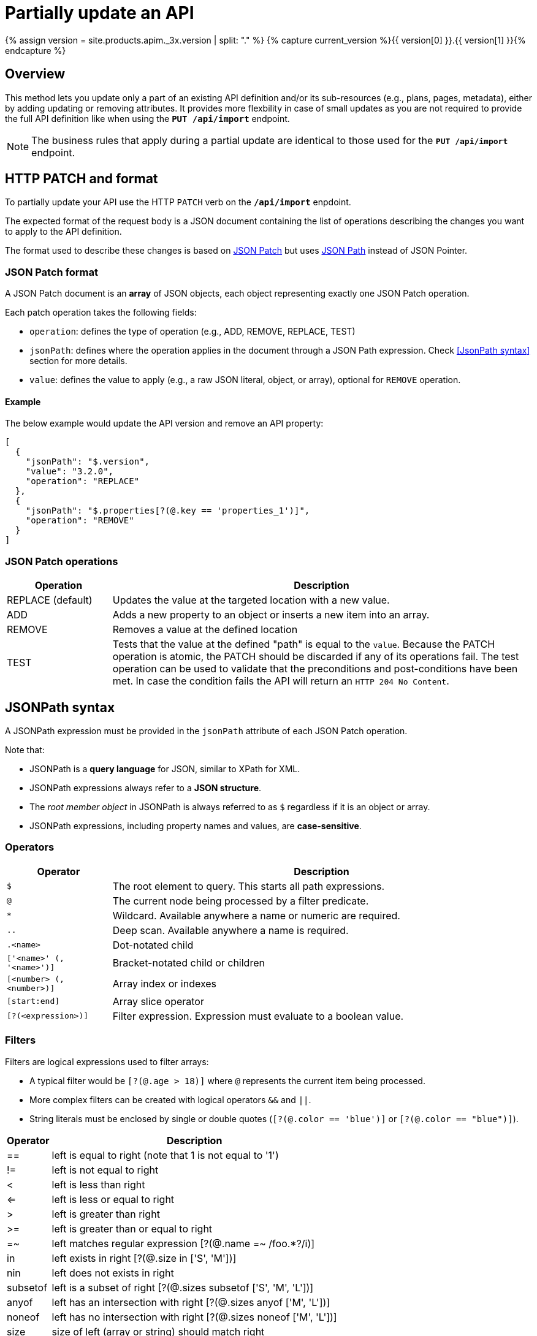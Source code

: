 = Partially update an API
:page-sidebar: apim_3_x_sidebar
:page-permalink: apim/3.x/apim_publisherguide_partial_update_apis.html
:page-folder: apim/user-guide/publisher
:page-layout: apim3x
:page-liquid:

{% assign version = site.products.apim._3x.version | split: "." %}
{% capture current_version %}{{ version[0] }}.{{ version[1] }}{% endcapture %}

== Overview

This method lets you update only a part of an existing API definition and/or its sub-resources (e.g., plans, pages, metadata), either by adding updating or removing attributes. It provides more flexbility in case of small updates as you are not required to provide the full API definition like when using the `**PUT /api/import**` endpoint.

NOTE: The business rules that apply during a partial update are identical to those used for the `**PUT /api/import**` endpoint.

== HTTP PATCH and format

To partially update your API use the HTTP `PATCH` verb on the `**/api/import**` enpdoint.

The expected format of the request body is a JSON document containing the list of operations describing the changes you want to apply to the API definition.

The format used to describe these changes is based on https://datatracker.ietf.org/doc/html/rfc6902[JSON Patch] but uses https://github.com/json-path/JsonPath[JSON Path] instead of JSON Pointer.


=== JSON Patch format

A JSON Patch document is an **array** of JSON objects, each object representing exactly one JSON Patch operation.

Each patch operation takes the following fields:

* `operation`: defines the type of operation (e.g., ADD, REMOVE, REPLACE, TEST)
* `jsonPath`: defines where the operation applies in the document through a JSON Path expression. Check <<JsonPath syntax>> section for more details.
* `value`: defines the value to apply (e.g., a raw JSON literal, object, or array), optional for `REMOVE` operation.

==== Example

The below example would update the API version and remove an API property:

[source,json]
----
[
  {
    "jsonPath": "$.version",
    "value": "3.2.0",
    "operation": "REPLACE"
  },
  {
    "jsonPath": "$.properties[?(@.key == 'properties_1')]",
    "operation": "REMOVE"
  }
]
----

=== JSON Patch operations

[cols="20,80"]
|===
| Operation | Description

| REPLACE (default) | Updates the value at the targeted location with a new value.
| ADD               | Adds a new property to an object or inserts a new item into an array.
| REMOVE            | Removes a value at the defined location
| TEST              | Tests that the value at the defined "path" is equal to the `value`. Because the PATCH operation is atomic, the PATCH should be discarded if any of its operations fail. The test operation can be used to validate that the preconditions and post-conditions have been met. In case the condition fails the API will return an `HTTP 204 No Content`.
|===

== JSONPath syntax

A JSONPath expression must be provided in the `jsonPath` attribute of each JSON Patch operation.

Note that:

* JSONPath is a **query language** for JSON, similar to XPath for XML.
* JSONPath expressions always refer to a **JSON structure**.
* The _root member object_ in JSONPath is always referred to as `$` regardless if it is an object or array.
* JSONPath expressions, including property names and values, are **case-sensitive**.

=== Operators

[cols="20,80"]
|===
| Operator                  | Description

| `$`                       | The root element to query. This starts all path expressions.
| `@`                       | The current node being processed by a filter predicate.
| `*`                       | Wildcard. Available anywhere a name or numeric are required.
| `..`                      | Deep scan. Available anywhere a name is required.
| `.<name>`                 | Dot-notated child
| `['<name>' (, '<name>')]` | Bracket-notated child or children
| `[<number> (, <number>)]` | Array index or indexes
| `[start:end]`             | Array slice operator
| `[?(<expression>)]`       | Filter expression. Expression must evaluate to a boolean value.
|===

=== Filters

Filters are logical expressions used to filter arrays:

* A typical filter would be `[?(@.age > 18)]` where `@` represents the current item being processed.
* More complex filters can be created with logical operators `&&` and `||`.
* String literals must be enclosed by single or double quotes (`[?(@.color == 'blue')]` or `[?(@.color == "blue")]`).


[%autowidth]
|===
| Operator                 | Description                                                           |

| ==                       | left is equal to right (note that 1 is not equal to '1')              |
| !=                       | left is not equal to right                                            |
| <                        | left is less than right                                               |
| <=                       | left is less or equal to right                                        |
| >                        | left is greater than right                                            |
| >=                       | left is greater than or equal to right                                |
| =~                       | left matches regular expression  [?(@.name =~ /foo.*?/i)]             |
| in                       | left exists in right [?(@.size in ['S', 'M'])]                        |
| nin                      | left does not exists in right                                         |
| subsetof                 | left is a subset of right [?(@.sizes subsetof ['S', 'M', 'L'])]       |
| anyof                    | left has an intersection with right [?(@.sizes anyof ['M', 'L'])]     |
| noneof                   | left has no intersection with right [?(@.sizes noneof ['M', 'L'])]    |
| size                     | size of left (array or string) should match right                     |
| empty                    | left (array or string) should be empty                                |
|===

== Dry run mode

A good way to test your request before actually applying the changes on your API definition is to execute a _dry run_ of your request.

When executing a _dry run_, no changes will be commited to database and the targeted API definition will not be affacted.

Instead, a simulation of your changes will be executed and the resulting API definition will be provided in response.

Set `dryRun` query parameter to `true` to enable _dry run_ mode:

`PATCH /apis/{api.id}/definition?dryRun=true`

== Partial update examples

Below a list of examples that you might find useful when managing your APIs through an automated CI/CD process:

=== Update an API version

[source,bash]
----
curl -H "Authorization: Bearer MY-ACCESS-TOKEN" \
     -H "Content-Type:application/json;charset=UTF-8" \
     -X PATCH \
     -d '[
           {
             "jsonPath": "$.version",
             "value": "3.2.0",
             "operation": "REPLACE"
           }
         ]' \
     https://[GRAVITEEIO-APIM-MGT-API-HOST]/management/organizations/[ORGANIZATION_ID]/environments/[ENVIRONMENT_ID]/apis/[API_ID]/definition
----

=== Update an API version in dry run mode

[source,bash]
----
curl -H "Authorization: Bearer MY-ACCESS-TOKEN" \
     -H "Content-Type:application/json;charset=UTF-8" \
     -X PATCH \
     -d '[
           {
             "jsonPath": "$.version",
             "value": "3.2.0",
             "operation": "REPLACE"
           }
         ]' \
     https://[GRAVITEEIO-APIM-MGT-API-HOST]/management/organizations/[ORGANIZATION_ID]/environments/[ENVIRONMENT_ID]/apis/[API_ID]/definition?dryRun=true
----

=== Update the weight of a specific backend

[source,bash]
----
curl -H "Authorization: Bearer MY-ACCESS-TOKEN" \
     -H "Content-Type:application/json;charset=UTF-8" \
     -X PATCH \
     -d '[
           {
             "jsonPath": "$.proxy.groups[?(@.name == 'my-group')].endpoints[?(@.name == 'my-endpoint')].weight",
             "value": "10",
             "operation": "REPLACE"
           }
         ]' \
     https://[GRAVITEEIO-APIM-MGT-API-HOST]/management/organizations/[ORGANIZATION_ID]/environments/[ENVIRONMENT_ID]/apis/[API_ID]/definition
----

=== Switch backup endpoint

[source,bash]
----
curl -H "Authorization: Bearer MY-ACCESS-TOKEN" \
     -H "Content-Type:application/json;charset=UTF-8" \
     -X PATCH \
     -d '[
           {
             "jsonPath": "$.proxy.groups[?(@.name == 'my-group')].endpoints[?(@.name == 'my-endpoint')].backup",
             "value": true,
             "operation": "REPLACE"
           },
          {
             "jsonPath": "$.proxy.groups[?(@.name == 'my-group')].endpoints[?(@.name == 'my-endpoint-backup')].backup",
             "value": false,
             "operation": "REPLACE"
          }
         ]' \
     https://[GRAVITEEIO-APIM-MGT-API-HOST]/management/organizations/[ORGANIZATION_ID]/environments/[ENVIRONMENT_ID]/apis/[API_ID]/definition
----

=== Update the target of an endpoint

[source,bash]
----
curl -H "Authorization: Bearer MY-ACCESS-TOKEN" \
     -H "Content-Type:application/json;charset=UTF-8" \
     -X PATCH \
     -d '[
           {
             "jsonPath": "$.proxy.groups[?(@.name == 'default-group')].endpoints[?(@.name == 'my-endpoint')].target",
             "value": "https://api.gravitee.io/echo",
             "operation": "REPLACE"
           }
         ]' \
     https://[GRAVITEEIO-APIM-MGT-API-HOST]/management/organizations/[ORGANIZATION_ID]/environments/[ENVIRONMENT_ID]/apis/[API_ID]/definition
----

=== Create a new policy flow

[source,bash]
----
curl -H "Authorization: Bearer MY-ACCESS-TOKEN" \
     -H "Content-Type:application/json;charset=UTF-8" \
     -X PATCH \
     -d '[
           {
             name: 'ALL',
             methods: ['GET', 'POST', 'PUT'],
             'path-operator': {
               path: '/',
             },
             pre: [],
             post: []
           },
         ]' \
     https://[GRAVITEEIO-APIM-MGT-API-HOST]/management/organizations/[ORGANIZATION_ID]/environments/[ENVIRONMENT_ID]/apis/[API_ID]/definition
----

=== Add a policy to an existing flow

[source,bash]
----
curl -H "Authorization: Bearer MY-ACCESS-TOKEN" \
     -H "Content-Type:application/json;charset=UTF-8" \
     -X PATCH \
     -d '[
           {
             "jsonPath": "$.flows[?(@.path-operator.path == '/')].post",
             "value": {
               policy: 'mock',
               name: 'A mock',
               configuration: {
                 status: '200',
                 content: '{ "message": "This is a mock" }',
               },
              },
             "operation": "ADD"
           }
         ]' \
     https://[GRAVITEEIO-APIM-MGT-API-HOST]/management/organizations/[ORGANIZATION_ID]/environments/[ENVIRONMENT_ID]/apis/[API_ID]/definition
----

=== Update a policy configuration

[source,bash]
----
curl -H "Authorization: Bearer MY-ACCESS-TOKEN" \
     -H "Content-Type:application/json;charset=UTF-8" \
     -X PATCH \
     -d '[
           {
             "jsonPath": "$.flows[?(@.path-operator.path == '/')].pre[?(@.name == 'A mock')].configuration",
             "value": {
               "status": "500",
               "content": "{#request.attributes.application}",
             },
             "operation": "REPLACE"
           }
         ]' \
     https://[GRAVITEEIO-APIM-MGT-API-HOST]/management/organizations/[ORGANIZATION_ID]/environments/[ENVIRONMENT_ID]/apis/[API_ID]/definition
----

=== Add a resource

[source,bash]
----
curl -H "Authorization: Bearer MY-ACCESS-TOKEN" \
     -H "Content-Type:application/json;charset=UTF-8" \
     -X PATCH \
     -d '[
           {
             "jsonPath": "$.resources",
             "value": {
               "name": "cache_name",
               "type": "cache",
               "enabled": false,
               "configuration": {
                 "name": "my-cache",
                 "timeToIdleSeconds": 100,
                 "timeToLiveSeconds": 200,
                 "maxEntriesLocalHeap": 1000
               }
             },
             "operation": "ADD"
            }
         ]' \
     https://[GRAVITEEIO-APIM-MGT-API-HOST]/management/organizations/[ORGANIZATION_ID]/environments/[ENVIRONMENT_ID]/apis/[API_ID]/definition
----

=== Update a resource configuration

[source,bash]
----
curl -H "Authorization: Bearer MY-ACCESS-TOKEN" \
     -H "Content-Type:application/json;charset=UTF-8" \
     -X PATCH \
     -d '[
           {
             "jsonPath": "$.resources[?(@.name == 'cache_name')].enabled",
             "value": false
           },
           {
             "jsonPath": "$.resources[?(@.name == 'cache_name')].configuration.timeToIdleSeconds",
             "value": 1000
           }
         ]' \
     https://[GRAVITEEIO-APIM-MGT-API-HOST]/management/organizations/[ORGANIZATION_ID]/environments/[ENVIRONMENT_ID]/apis/[API_ID]/definition
----

=== Set properties if don't already exist

[source,bash]
----
curl -H "Authorization: Bearer MY-ACCESS-TOKEN" \
     -H "Content-Type:application/json;charset=UTF-8" \
     -X PATCH \
     -d '[
           {
             "jsonPath": "$.properties",
             "value": "null",
             "operation": "TEST"
           },
           {
             "jsonPath": "$.properties",
             "value": [
                { key: 'properties_1', value: 'my_property_value_1' },
                { key: 'properties_2', value: 'my_property_value_2' },
             ],
             "operation": "REPLACE"
           }
         ]' \
     https://[GRAVITEEIO-APIM-MGT-API-HOST]/management/organizations/[ORGANIZATION_ID]/environments/[ENVIRONMENT_ID]/apis/[API_ID]/definition
----

=== Remove a property by key

[source,bash]
----
curl -H "Authorization: Bearer MY-ACCESS-TOKEN" \
     -H "Content-Type:application/json;charset=UTF-8" \
     -X PATCH \
     -d '[
           {
             "jsonPath": "$.properties[?(@.key == 'properties_1')]",
             "operation": "REMOVE"
           }
         ]' \
     https://[GRAVITEEIO-APIM-MGT-API-HOST]/management/organizations/[ORGANIZATION_ID]/environments/[ENVIRONMENT_ID]/apis/[API_ID]/definition
----
